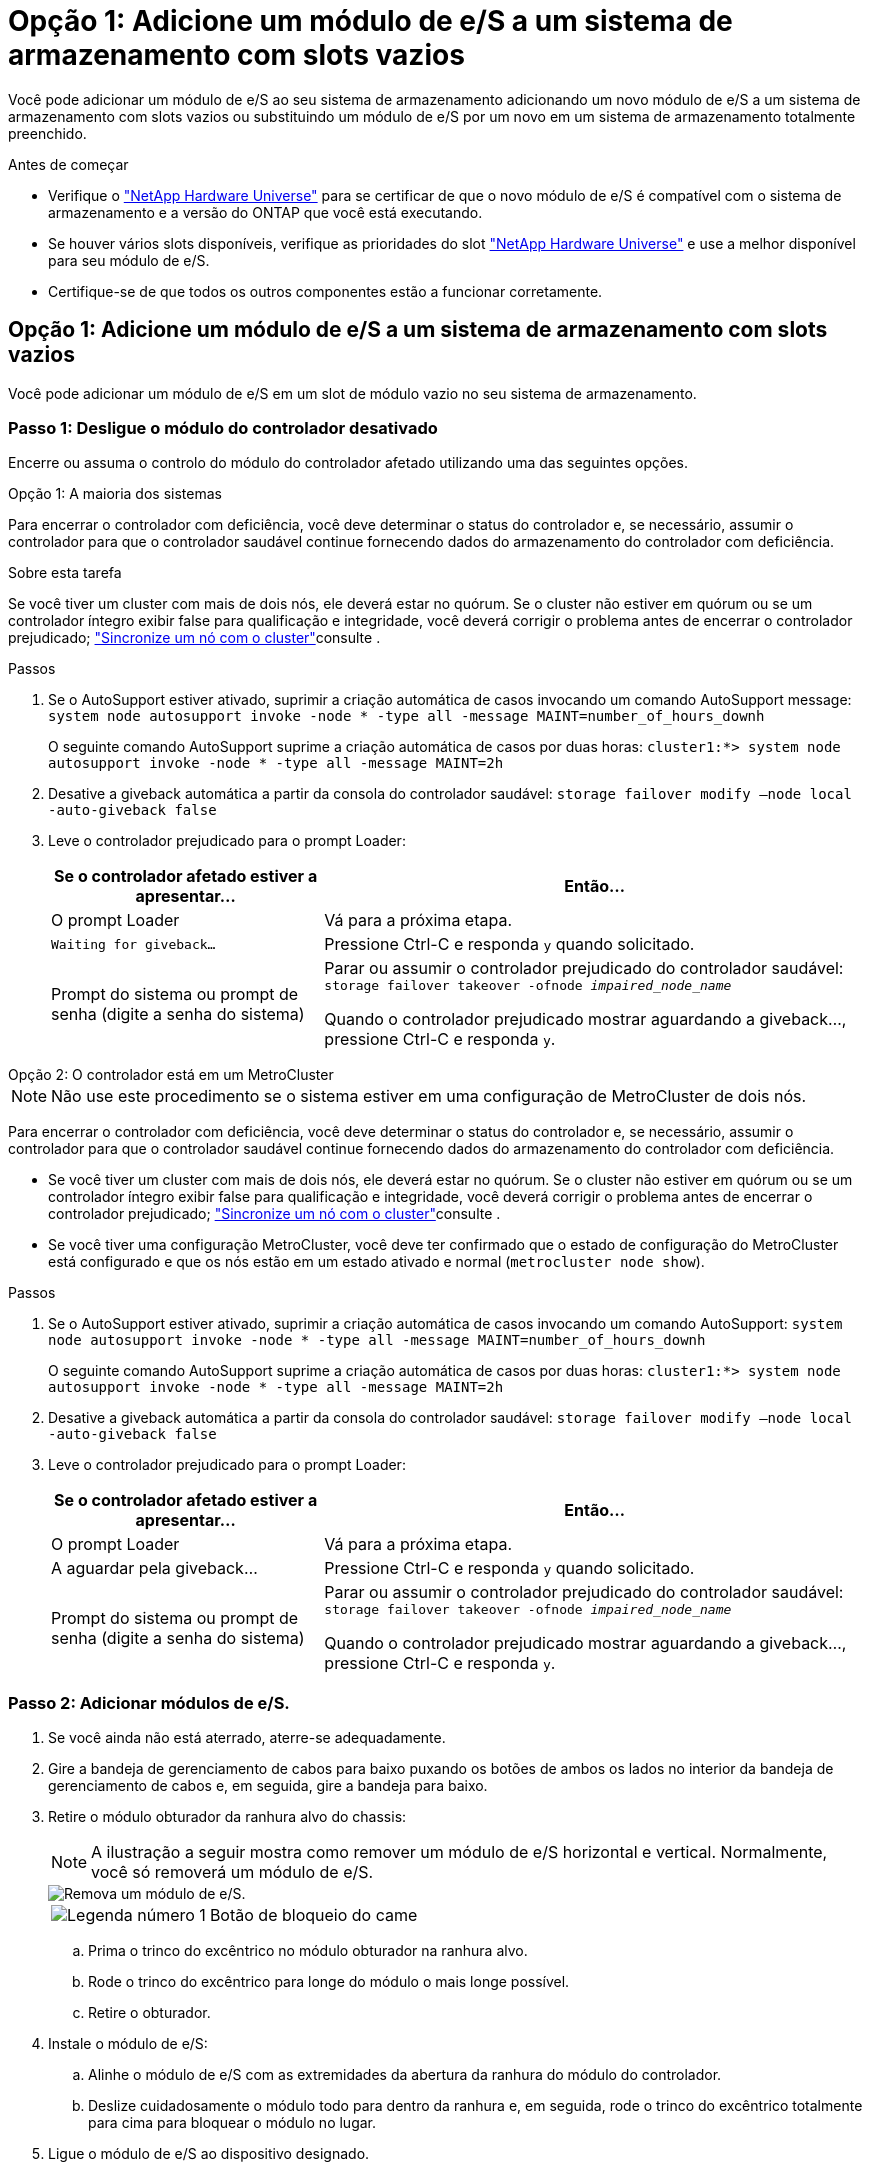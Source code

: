 = Opção 1: Adicione um módulo de e/S a um sistema de armazenamento com slots vazios
:allow-uri-read: 


Você pode adicionar um módulo de e/S ao seu sistema de armazenamento adicionando um novo módulo de e/S a um sistema de armazenamento com slots vazios ou substituindo um módulo de e/S por um novo em um sistema de armazenamento totalmente preenchido.

.Antes de começar
* Verifique o https://hwu.netapp.com/["NetApp Hardware Universe"^] para se certificar de que o novo módulo de e/S é compatível com o sistema de armazenamento e a versão do ONTAP que você está executando.
* Se houver vários slots disponíveis, verifique as prioridades do slot https://hwu.netapp.com/["NetApp Hardware Universe"^] e use a melhor disponível para seu módulo de e/S.
* Certifique-se de que todos os outros componentes estão a funcionar corretamente.




== Opção 1: Adicione um módulo de e/S a um sistema de armazenamento com slots vazios

Você pode adicionar um módulo de e/S em um slot de módulo vazio no seu sistema de armazenamento.



=== Passo 1: Desligue o módulo do controlador desativado

Encerre ou assuma o controlo do módulo do controlador afetado utilizando uma das seguintes opções.

[role="tabbed-block"]
====
.Opção 1: A maioria dos sistemas
--
Para encerrar o controlador com deficiência, você deve determinar o status do controlador e, se necessário, assumir o controlador para que o controlador saudável continue fornecendo dados do armazenamento do controlador com deficiência.

.Sobre esta tarefa
Se você tiver um cluster com mais de dois nós, ele deverá estar no quórum. Se o cluster não estiver em quórum ou se um controlador íntegro exibir false para qualificação e integridade, você deverá corrigir o problema antes de encerrar o controlador prejudicado; link:https://docs.netapp.com/us-en/ontap/system-admin/synchronize-node-cluster-task.html?q=Quorum["Sincronize um nó com o cluster"^]consulte .

.Passos
. Se o AutoSupport estiver ativado, suprimir a criação automática de casos invocando um comando AutoSupport message: `system node autosupport invoke -node * -type all -message MAINT=number_of_hours_downh`
+
O seguinte comando AutoSupport suprime a criação automática de casos por duas horas: `cluster1:*> system node autosupport invoke -node * -type all -message MAINT=2h`

. Desative a giveback automática a partir da consola do controlador saudável: `storage failover modify –node local -auto-giveback false`
. Leve o controlador prejudicado para o prompt Loader:
+
[cols="1,2"]
|===
| Se o controlador afetado estiver a apresentar... | Então... 


 a| 
O prompt Loader
 a| 
Vá para a próxima etapa.



 a| 
`Waiting for giveback...`
 a| 
Pressione Ctrl-C e responda `y` quando solicitado.



 a| 
Prompt do sistema ou prompt de senha (digite a senha do sistema)
 a| 
Parar ou assumir o controlador prejudicado do controlador saudável: `storage failover takeover -ofnode _impaired_node_name_`

Quando o controlador prejudicado mostrar aguardando a giveback..., pressione Ctrl-C e responda `y`.

|===


--
.Opção 2: O controlador está em um MetroCluster
--

NOTE: Não use este procedimento se o sistema estiver em uma configuração de MetroCluster de dois nós.

Para encerrar o controlador com deficiência, você deve determinar o status do controlador e, se necessário, assumir o controlador para que o controlador saudável continue fornecendo dados do armazenamento do controlador com deficiência.

* Se você tiver um cluster com mais de dois nós, ele deverá estar no quórum. Se o cluster não estiver em quórum ou se um controlador íntegro exibir false para qualificação e integridade, você deverá corrigir o problema antes de encerrar o controlador prejudicado; link:https://docs.netapp.com/us-en/ontap/system-admin/synchronize-node-cluster-task.html?q=Quorum["Sincronize um nó com o cluster"^]consulte .
* Se você tiver uma configuração MetroCluster, você deve ter confirmado que o estado de configuração do MetroCluster está configurado e que os nós estão em um estado ativado e normal (`metrocluster node show`).


.Passos
. Se o AutoSupport estiver ativado, suprimir a criação automática de casos invocando um comando AutoSupport: `system node autosupport invoke -node * -type all -message MAINT=number_of_hours_downh`
+
O seguinte comando AutoSupport suprime a criação automática de casos por duas horas: `cluster1:*> system node autosupport invoke -node * -type all -message MAINT=2h`

. Desative a giveback automática a partir da consola do controlador saudável: `storage failover modify –node local -auto-giveback false`
. Leve o controlador prejudicado para o prompt Loader:
+
[cols="1,2"]
|===
| Se o controlador afetado estiver a apresentar... | Então... 


 a| 
O prompt Loader
 a| 
Vá para a próxima etapa.



 a| 
A aguardar pela giveback...
 a| 
Pressione Ctrl-C e responda `y` quando solicitado.



 a| 
Prompt do sistema ou prompt de senha (digite a senha do sistema)
 a| 
Parar ou assumir o controlador prejudicado do controlador saudável: `storage failover takeover -ofnode _impaired_node_name_`

Quando o controlador prejudicado mostrar aguardando a giveback..., pressione Ctrl-C e responda `y`.

|===


--
====


=== Passo 2: Adicionar módulos de e/S.

. Se você ainda não está aterrado, aterre-se adequadamente.
. Gire a bandeja de gerenciamento de cabos para baixo puxando os botões de ambos os lados no interior da bandeja de gerenciamento de cabos e, em seguida, gire a bandeja para baixo.
. Retire o módulo obturador da ranhura alvo do chassis:
+

NOTE: A ilustração a seguir mostra como remover um módulo de e/S horizontal e vertical. Normalmente, você só removerá um módulo de e/S.

+
image::../media/drw_a70_90_io_remove_replace_ieops-1532.svg[Remova um módulo de e/S.]

+
[cols="1,4"]
|===


 a| 
image:../media/icon_round_1.png["Legenda número 1"]
 a| 
Botão de bloqueio do came

|===
+
.. Prima o trinco do excêntrico no módulo obturador na ranhura alvo.
.. Rode o trinco do excêntrico para longe do módulo o mais longe possível.
.. Retire o obturador.


. Instale o módulo de e/S:
+
.. Alinhe o módulo de e/S com as extremidades da abertura da ranhura do módulo do controlador.
.. Deslize cuidadosamente o módulo todo para dentro da ranhura e, em seguida, rode o trinco do excêntrico totalmente para cima para bloquear o módulo no lugar.


. Ligue o módulo de e/S ao dispositivo designado.
+

NOTE: Certifique-se de que quaisquer slots de e/S não utilizados tenham espaços em branco instalados para evitar possíveis problemas térmicos.

. Rode o tabuleiro de gestão de cabos para cima até à posição fechada.
. Reinicie o controlador a partir do prompt Loader: _Bye_
+

NOTE: Isso reinicializa as placas PCIe e outros componentes e reinicializa o nó.

. Devolver o controlador do controlador parceiro: _Storage failover giveback -ofnode target_node_name_
. Repita estes passos para o controlador B.
. A partir do nó saudável, restaure o giveback automático se você o desativou usando o `storage failover modify -node local -auto-giveback true` comando.
. Se o AutoSupport estiver ativado, restaure/dessuprimir a criação automática de casos usando o `system node autosupport invoke -node * -type all -message MAINT=END` comando.




== Opção 2: Adicione um módulo de e/S em um sistema de armazenamento sem slots vazios

Você pode alterar um módulo de e/S em um slot de e/S em um sistema totalmente preenchido removendo um módulo de e/S existente e substituindo-o por um módulo de e/S diferente.

. Se você for:
+
[cols="1,2"]
|===
| A substituir um... | Então... 


 a| 
Módulo de e/S NIC com o mesmo número de portas
 a| 
Os LIFs migrarão automaticamente quando seu módulo de controlador for desligado.



 a| 
Módulo de e/S NIC com menos portas
 a| 
Reatribua permanentemente os LIFs afetados a uma porta inicial diferente. Consulte https://docs.netapp.com/ontap-9/topic/com.netapp.doc.onc-sm-help-960/GUID-208BB0B8-3F84-466D-9F4F-6E1542A2BE7D.html["Migração de um LIF"^] para obter informações sobre como usar o System Manager para mover permanentemente os LIFs.



 a| 
Módulo de e/S NIC com um módulo de e/S de armazenamento
 a| 
Use o System Manager para migrar permanentemente os LIFs para diferentes portas residenciais, conforme descrito em https://docs.netapp.com/ontap-9/topic/com.netapp.doc.onc-sm-help-960/GUID-208BB0B8-3F84-466D-9F4F-6E1542A2BE7D.html["Migração de um LIF"^].

|===




=== Passo 1: Desligue o módulo do controlador desativado

Encerre ou assuma o controlo do módulo do controlador afetado utilizando uma das seguintes opções.

[role="tabbed-block"]
====
.Opção 1: A maioria dos sistemas
--
Para encerrar o controlador com deficiência, você deve determinar o status do controlador e, se necessário, assumir o controlador para que o controlador saudável continue fornecendo dados do armazenamento do controlador com deficiência.

.Sobre esta tarefa
Se você tiver um cluster com mais de dois nós, ele deverá estar no quórum. Se o cluster não estiver em quórum ou se um controlador íntegro exibir false para qualificação e integridade, você deverá corrigir o problema antes de encerrar o controlador prejudicado; link:https://docs.netapp.com/us-en/ontap/system-admin/synchronize-node-cluster-task.html?q=Quorum["Sincronize um nó com o cluster"^]consulte .

.Passos
. Se o AutoSupport estiver ativado, suprimir a criação automática de casos invocando um comando AutoSupport message: `system node autosupport invoke -node * -type all -message MAINT=number_of_hours_downh`
+
O seguinte comando AutoSupport suprime a criação automática de casos por duas horas: `cluster1:*> system node autosupport invoke -node * -type all -message MAINT=2h`

. Desative a giveback automática a partir da consola do controlador saudável: `storage failover modify –node local -auto-giveback false`
. Leve o controlador prejudicado para o prompt Loader:
+
[cols="1,2"]
|===
| Se o controlador afetado estiver a apresentar... | Então... 


 a| 
O prompt Loader
 a| 
Vá para a próxima etapa.



 a| 
`Waiting for giveback...`
 a| 
Pressione Ctrl-C e responda `y` quando solicitado.



 a| 
Prompt do sistema ou prompt de senha (digite a senha do sistema)
 a| 
Parar ou assumir o controlador prejudicado do controlador saudável: `storage failover takeover -ofnode _impaired_node_name_`

Quando o controlador prejudicado mostrar aguardando a giveback..., pressione Ctrl-C e responda `y`.

|===


--
.Opção 2: O controlador está em um MetroCluster
--

NOTE: Não use este procedimento se o sistema estiver em uma configuração de MetroCluster de dois nós.

Para encerrar o controlador com deficiência, você deve determinar o status do controlador e, se necessário, assumir o controlador para que o controlador saudável continue fornecendo dados do armazenamento do controlador com deficiência.

* Se você tiver um cluster com mais de dois nós, ele deverá estar no quórum. Se o cluster não estiver em quórum ou se um controlador íntegro exibir false para qualificação e integridade, você deverá corrigir o problema antes de encerrar o controlador prejudicado; link:https://docs.netapp.com/us-en/ontap/system-admin/synchronize-node-cluster-task.html?q=Quorum["Sincronize um nó com o cluster"^]consulte .
* Se você tiver uma configuração MetroCluster, você deve ter confirmado que o estado de configuração do MetroCluster está configurado e que os nós estão em um estado ativado e normal (`metrocluster node show`).


.Passos
. Se o AutoSupport estiver ativado, suprimir a criação automática de casos invocando um comando AutoSupport: `system node autosupport invoke -node * -type all -message MAINT=number_of_hours_downh`
+
O seguinte comando AutoSupport suprime a criação automática de casos por duas horas: `cluster1:*> system node autosupport invoke -node * -type all -message MAINT=2h`

. Desative a giveback automática a partir da consola do controlador saudável: `storage failover modify –node local -auto-giveback false`
. Leve o controlador prejudicado para o prompt Loader:
+
[cols="1,2"]
|===
| Se o controlador afetado estiver a apresentar... | Então... 


 a| 
O prompt Loader
 a| 
Vá para a próxima etapa.



 a| 
A aguardar pela giveback...
 a| 
Pressione Ctrl-C e responda `y` quando solicitado.



 a| 
Prompt do sistema ou prompt de senha (digite a senha do sistema)
 a| 
Parar ou assumir o controlador prejudicado do controlador saudável: `storage failover takeover -ofnode _impaired_node_name_`

Quando o controlador prejudicado mostrar aguardando a giveback..., pressione Ctrl-C e responda `y`.

|===


--
====


=== Passo 2: Substitua um módulo de e/S.

Para substituir um módulo de e/S, localize-o no módulo do controlador e siga a sequência específica de passos.

. Se você ainda não está aterrado, aterre-se adequadamente.
. Desconete qualquer cabeamento do módulo de e/S de destino.
. Gire a bandeja de gerenciamento de cabos para baixo puxando os botões no interior da bandeja de gerenciamento de cabos e girando-a para baixo.
. Retire o módulo de e/S alvo do chassis:
+

NOTE: A ilustração a seguir mostra como remover um módulo de e/S horizontal e vertical. Normalmente, você só removerá um módulo de e/S.

+
image::../media/drw_a70_90_io_remove_replace_ieops-1532.svg[Remova um módulo de e/S.]

+
[cols="1,4"]
|===


 a| 
image:../media/icon_round_1.png["Legenda número 1"]
| Botão de bloqueio do came 
|===
+
.. Prima o botão do trinco do excêntrico.
+
O trinco do excêntrico afasta-se do chassis.

.. Rode o trinco do excêntrico para baixo o mais longe possível. Para módulos horizontais, gire o came para longe do módulo o mais longe possível.
.. Retire o módulo do chassis, prendendo o dedo na abertura da alavanca do excêntrico e puxando o módulo para fora do chassis.
+
Certifique-se de manter o controle de qual slot o módulo de e/S estava.



. Instale o módulo de e/S na ranhura de destino:
+
.. Alinhe o módulo de e/S com as extremidades da ranhura.
.. Deslize cuidadosamente o módulo para dentro da ranhura até ao chassis e, em seguida, rode o trinco do excêntrico até ao fim para bloquear o módulo no devido lugar.


. Ligue o módulo de e/S ao dispositivo designado.
. Repita os passos de remoção e instalação para substituir módulos adicionais para o módulo do controlador.
. Rode o tabuleiro de gestão de cabos para a posição de bloqueio.
. Reinicie o módulo do controlador a partir do prompt Loader:_bye_
+
Isso reinicializa as placas PCIe e outros componentes e reinicializa o nó.




NOTE: Se encontrar um problema durante a reinicialização, consulte https://mysupport.netapp.com/site/bugs-online/product/ONTAP/BURT/1494308["BURT 1494308 - o desligamento do ambiente pode ser acionado durante a substituição do módulo de e/S."]

. Devolva o módulo do controlador do módulo do controlador do parceiro. _failover de armazenamento giveback -ofnode target_node_name_
. Habilite o giveback automático se ele foi desativado: _Storage failover modifique -node local -auto-giveback True_
. Se você adicionou:
+
[cols="1,2"]
|===
| Se o módulo I/o for um... | Então... 


 a| 
Módulo NIC
 a| 
Use o `storage port modify -node *_<node name>__ -port *_<port name>__ -mode network` comando para cada porta.



 a| 
Módulo de armazenamento
 a| 
Instale e faça o cabeamento das NS224 prateleiras, conforme descrito em link:../ns224/hot-add-shelf-overview.html["Fluxo de trabalho de adição automática"].

|===
. Repita estes passos para o controlador B.

